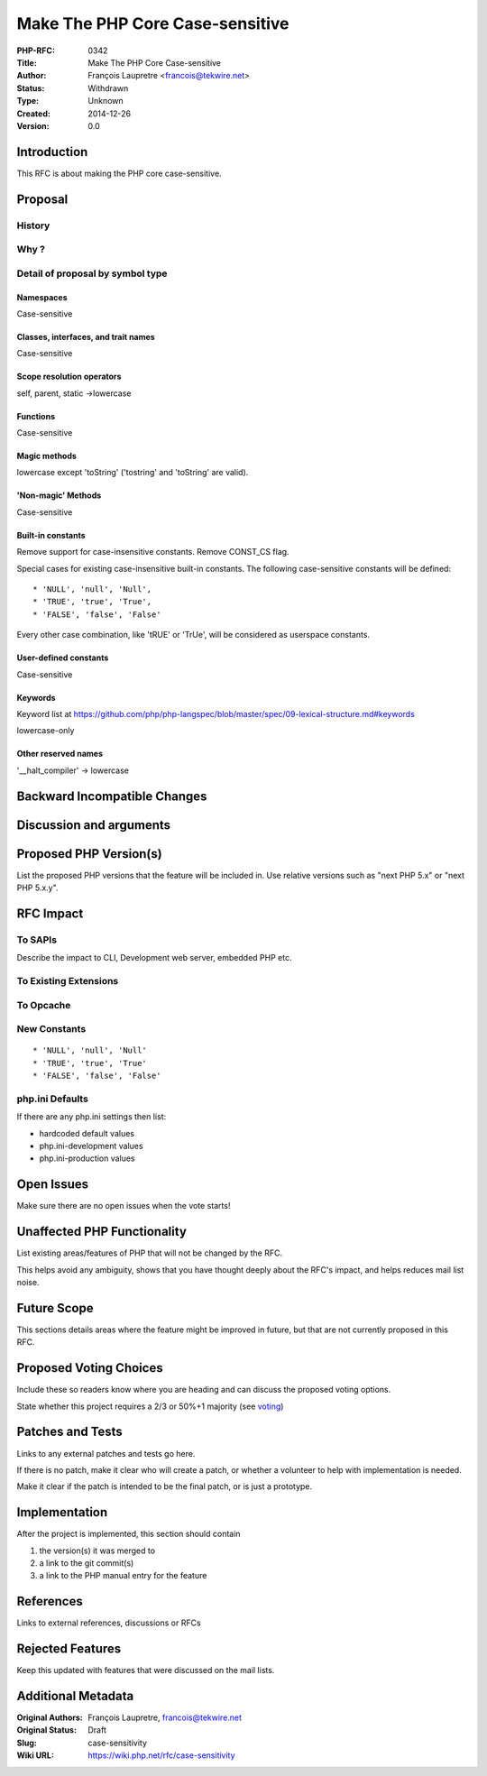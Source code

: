 Make The PHP Core Case-sensitive
================================

:PHP-RFC: 0342
:Title: Make The PHP Core Case-sensitive
:Author: François Laupretre <francois@tekwire.net>
:Status: Withdrawn
:Type: Unknown
:Created: 2014-12-26
:Version: 0.0

Introduction
------------

This RFC is about making the PHP core case-sensitive.

Proposal
--------

History
~~~~~~~

Why ?
~~~~~

Detail of proposal by symbol type
~~~~~~~~~~~~~~~~~~~~~~~~~~~~~~~~~

Namespaces
^^^^^^^^^^

Case-sensitive

Classes, interfaces, and trait names
^^^^^^^^^^^^^^^^^^^^^^^^^^^^^^^^^^^^

Case-sensitive

Scope resolution operators
^^^^^^^^^^^^^^^^^^^^^^^^^^

self, parent, static ->lowercase

Functions
^^^^^^^^^

Case-sensitive

Magic methods
^^^^^^^^^^^^^

lowercase except 'toString' ('tostring' and 'toString' are valid).

'Non-magic' Methods
^^^^^^^^^^^^^^^^^^^

Case-sensitive

Built-in constants
^^^^^^^^^^^^^^^^^^

Remove support for case-insensitive constants. Remove CONST_CS flag.

Special cases for existing case-insensitive built-in constants. The
following case-sensitive constants will be defined:

::

     * 'NULL', 'null', 'Null',
     * 'TRUE', 'true', 'True',
     * 'FALSE', 'false', 'False'

Every other case combination, like 'tRUE' or 'TrUe', will be considered
as userspace constants.

User-defined constants
^^^^^^^^^^^^^^^^^^^^^^

Case-sensitive

Keywords
^^^^^^^^

Keyword list at
https://github.com/php/php-langspec/blob/master/spec/09-lexical-structure.md#keywords

lowercase-only

Other reserved names
^^^^^^^^^^^^^^^^^^^^

'__halt_compiler' -> lowercase

Backward Incompatible Changes
-----------------------------

Discussion and arguments
------------------------

Proposed PHP Version(s)
-----------------------

List the proposed PHP versions that the feature will be included in. Use
relative versions such as "next PHP 5.x" or "next PHP 5.x.y".

RFC Impact
----------

To SAPIs
~~~~~~~~

Describe the impact to CLI, Development web server, embedded PHP etc.

To Existing Extensions
~~~~~~~~~~~~~~~~~~~~~~

To Opcache
~~~~~~~~~~

New Constants
~~~~~~~~~~~~~

::

     * 'NULL', 'null', 'Null'
     * 'TRUE', 'true', 'True'
     * 'FALSE', 'false', 'False'

php.ini Defaults
~~~~~~~~~~~~~~~~

If there are any php.ini settings then list:

-  hardcoded default values
-  php.ini-development values
-  php.ini-production values

Open Issues
-----------

Make sure there are no open issues when the vote starts!

Unaffected PHP Functionality
----------------------------

List existing areas/features of PHP that will not be changed by the RFC.

This helps avoid any ambiguity, shows that you have thought deeply about
the RFC's impact, and helps reduces mail list noise.

Future Scope
------------

This sections details areas where the feature might be improved in
future, but that are not currently proposed in this RFC.

Proposed Voting Choices
-----------------------

Include these so readers know where you are heading and can discuss the
proposed voting options.

State whether this project requires a 2/3 or 50%+1 majority (see
`voting <voting>`__)

Patches and Tests
-----------------

Links to any external patches and tests go here.

If there is no patch, make it clear who will create a patch, or whether
a volunteer to help with implementation is needed.

Make it clear if the patch is intended to be the final patch, or is just
a prototype.

Implementation
--------------

After the project is implemented, this section should contain

#. the version(s) it was merged to
#. a link to the git commit(s)
#. a link to the PHP manual entry for the feature

References
----------

Links to external references, discussions or RFCs

Rejected Features
-----------------

Keep this updated with features that were discussed on the mail lists.

Additional Metadata
-------------------

:Original Authors: François Laupretre, francois@tekwire.net
:Original Status: Draft
:Slug: case-sensitivity
:Wiki URL: https://wiki.php.net/rfc/case-sensitivity

